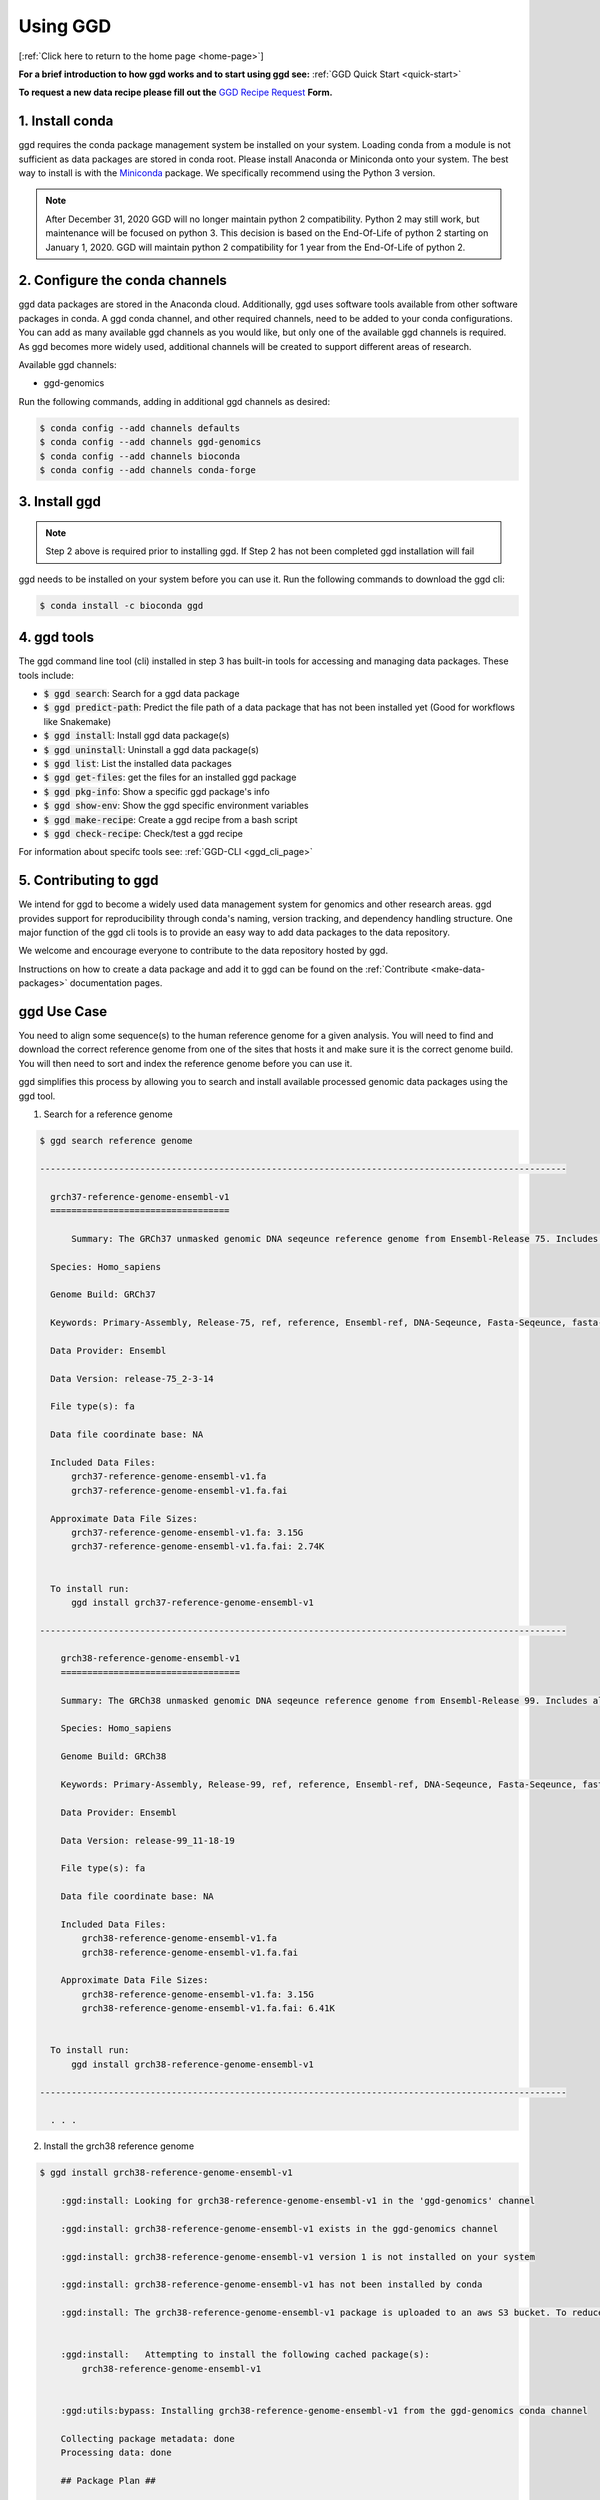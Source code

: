 .. _using-ggd:

Using GGD
=========

[:ref:`Click here to return to the home page <home-page>`]

**For a brief introduction to how ggd works and to start using ggd see:** :ref:`GGD Quick Start <quick-start>`

**To request a new data recipe please fill out the** `GGD Recipe Request <https://forms.gle/3WEWgGGeh7ohAjcJA>`_ **Form.** 

1. Install conda
----------------
ggd requires the conda package management system be installed on your system. Loading conda from a module
is not sufficient as data packages are stored in conda root. Please install Anaconda or Miniconda onto your system.
The best way to install is with the `Miniconda <http://conda.pydata.org/miniconda.html>`_
package. We specifically recommend using the Python 3 version.

.. note::

    After December 31, 2020 GGD will no longer maintain python 2 compatibility. Python 2 may still work, but maintenance will
    be focused on python 3. This decision is based on the End-Of-Life of python 2 starting on January 1, 2020. GGD will maintain 
    python 2 compatibility for 1 year from the End-Of-Life of python 2.


2. Configure the conda channels
--------------------------------
ggd data packages are stored in the Anaconda cloud. Additionally, ggd uses software tools available from
other software packages in conda. A ggd conda channel, and other required channels, need to be added to your conda
configurations. You can add as many available ggd channels as you would like, but only one of the available
ggd channels is required. As ggd becomes more widely used, additional channels will be created to support different areas of
research.

Available ggd channels:

- ggd-genomics

Run the following commands, adding in additional ggd channels as desired:

.. code-block:: bash

    $ conda config --add channels defaults
    $ conda config --add channels ggd-genomics
    $ conda config --add channels bioconda
    $ conda config --add channels conda-forge

3. Install ggd
--------------

.. note::

    Step 2 above is required prior to installing ggd. If Step 2 has not been completed ggd installation will fail


ggd needs to be installed on your system before you can use it. Run the following commands to download the
ggd cli:

.. code-block:: bash

    $ conda install -c bioconda ggd

4. ggd tools
------------
The ggd command line tool (cli) installed in step 3 has built-in tools for accessing and managing
data packages. These tools include:

- :code:`$ ggd search`: Search for a ggd data package
- :code:`$ ggd predict-path`: Predict the file path of a data package that has not been installed yet (Good for workflows like Snakemake)
- :code:`$ ggd install`: Install ggd data package(s)
- :code:`$ ggd uninstall`: Uninstall a ggd data package(s)
- :code:`$ ggd list`: List the installed data packages
- :code:`$ ggd get-files`: get the files for an installed ggd package
- :code:`$ ggd pkg-info`: Show a specific ggd package's info
- :code:`$ ggd show-env`: Show the ggd specific environment variables
- :code:`$ ggd make-recipe`: Create a ggd recipe from a bash script
- :code:`$ ggd check-recipe`: Check/test a ggd recipe

For information about specifc tools see: :ref:`GGD-CLI <ggd_cli_page>`

5. Contributing to ggd
----------------------
We intend for ggd to become a widely used data management system for genomics and other research areas.
ggd provides support for reproducibility through conda's naming, version tracking, and dependency handling structure.
One major function of the ggd cli tools is to provide an easy way to add data packages to the data repository.

We welcome and encourage everyone to contribute to the data repository hosted by ggd.

Instructions on how to create a data package and add it to ggd can be found on the :ref:`Contribute <make-data-packages>`
documentation pages.


ggd Use Case
------------

You need to align some sequence(s) to the human reference genome for a given analysis.
You will need to find and download the correct reference genome from one of the sites that hosts it and make sure it is
the correct genome build. You will then need to sort and index the reference genome before you can use it.

ggd simplifies this process by allowing you to search
and install available processed genomic data packages using the ggd tool.

1. Search for a reference genome

.. code-block:: bash

    $ ggd search reference genome

    ----------------------------------------------------------------------------------------------------

      grch37-reference-genome-ensembl-v1
      ==================================

	  Summary: The GRCh37 unmasked genomic DNA seqeunce reference genome from Ensembl-Release 75. Includes all sequence regions EXCLUDING haplotypes and patches. 'Primary Assembly file'

      Species: Homo_sapiens

      Genome Build: GRCh37

      Keywords: Primary-Assembly, Release-75, ref, reference, Ensembl-ref, DNA-Seqeunce, Fasta-Seqeunce, fasta-file

      Data Provider: Ensembl

      Data Version: release-75_2-3-14

      File type(s): fa

      Data file coordinate base: NA

      Included Data Files:
          grch37-reference-genome-ensembl-v1.fa
          grch37-reference-genome-ensembl-v1.fa.fai

      Approximate Data File Sizes:
          grch37-reference-genome-ensembl-v1.fa: 3.15G
          grch37-reference-genome-ensembl-v1.fa.fai: 2.74K


      To install run:
          ggd install grch37-reference-genome-ensembl-v1

    ----------------------------------------------------------------------------------------------------

        grch38-reference-genome-ensembl-v1
        ==================================

        Summary: The GRCh38 unmasked genomic DNA seqeunce reference genome from Ensembl-Release 99. Includes all sequence regions EXCLUDING haplotypes and patches. 'Primary Assembly file'

        Species: Homo_sapiens

        Genome Build: GRCh38

        Keywords: Primary-Assembly, Release-99, ref, reference, Ensembl-ref, DNA-Seqeunce, Fasta-Seqeunce, fasta-file

        Data Provider: Ensembl

        Data Version: release-99_11-18-19

        File type(s): fa

        Data file coordinate base: NA

        Included Data Files:
            grch38-reference-genome-ensembl-v1.fa
            grch38-reference-genome-ensembl-v1.fa.fai

        Approximate Data File Sizes:
            grch38-reference-genome-ensembl-v1.fa: 3.15G
            grch38-reference-genome-ensembl-v1.fa.fai: 6.41K


      To install run:
          ggd install grch38-reference-genome-ensembl-v1

    ----------------------------------------------------------------------------------------------------

      . . .


2. Install the grch38 reference genome

.. code-block:: bash

    $ ggd install grch38-reference-genome-ensembl-v1

        :ggd:install: Looking for grch38-reference-genome-ensembl-v1 in the 'ggd-genomics' channel

        :ggd:install: grch38-reference-genome-ensembl-v1 exists in the ggd-genomics channel

        :ggd:install: grch38-reference-genome-ensembl-v1 version 1 is not installed on your system

        :ggd:install: grch38-reference-genome-ensembl-v1 has not been installed by conda

        :ggd:install: The grch38-reference-genome-ensembl-v1 package is uploaded to an aws S3 bucket. To reduce processing time the package will be downloaded from an aws S3 bucket


        :ggd:install:   Attempting to install the following cached package(s):
            grch38-reference-genome-ensembl-v1


        :ggd:utils:bypass: Installing grch38-reference-genome-ensembl-v1 from the ggd-genomics conda channel

        Collecting package metadata: done
        Processing data: done

        ## Package Plan ##

          environment location: <conda-root>

          added / updated specs:
            - grch38-reference-genome-ensembl-v1


        The following packages will be downloaded:

            package                    |            build
            ---------------------------|-----------------
            grch38-reference-genome-ensembl-v1-1|                3           7 KB  ggd-genomics
            ------------------------------------------------------------
                                                   Total:           7 KB

        The following NEW packages will be INSTALLED:

          grch38-reference-~ ggd-genomics/noarch::grch38-reference-genome-ensembl-v1-1-0



        Downloading and Extracting Packages
        grch38-reference-gen | 7 KB      | ############################################################################################################################################## | 100% 
        Preparing transaction: done
        Verifying transaction: done
        Executing transaction: done

        :ggd:install: Updating installed package list

        :ggd:install: Initiating data file content validation using checksum

        :ggd:install: Checksum for grch38-reference-genome-ensembl-v1
        :ggd:checksum: installed  file checksum: grch38-reference-genome-ensembl-v1.fa.fai checksum: d527f3eb6b664020cf4d882b5820056f
        :ggd:checksum: metadata checksum record: grch38-reference-genome-ensembl-v1.fa.fai checksum: d527f3eb6b664020cf4d882b5820056f 

        :ggd:checksum: installed  file checksum: grch38-reference-genome-ensembl-v1.fa checksum: 9e6b9465dc708d92bf6d67e9c9fa9389
        :ggd:checksum: metadata checksum record: grch38-reference-genome-ensembl-v1.fa checksum: 9e6b9465dc708d92bf6d67e9c9fa9389 

        :ggd:install: ** Successful Checksum **

        :ggd:install: Install Complete


        :ggd:install: Installed file locations
        ======================================================================================================================

                 GGD Package                                     Environment Variable(s)                                    
             ----------------------------------------------------------------------------------------------------
            -> grch38-reference-genome-ensembl-v1                      $ggd_grch38_reference_genome_ensembl_v1_dir                     
                                                                      $ggd_grch38_reference_genome_ensembl_v1_file                     


            Install Path: <conda-root>/share/ggd/Homo_sapiens/GRCh38/grch38-reference-genome-ensembl-v1/1


             ---------------------------------------------------------------------------------------------------- 

        :ggd:install: To activate environment variables run `source activate base` in the environmnet the packages were installed in

        :ggd:install: NOTE: These environment variables are specific to the <conda-root> conda environment and can only be accessed from within that environmnet
        ======================================================================================================================




        :ggd:install: Environment Variables
        *****************************

        Inactive or out-of-date environment variables:
        > $ggd_grch38_reference_genome_ensembl_v1_dir
        > $ggd_grch38_reference_genome_ensembl_v1_file

        To activate inactive or out-of-date vars, run:
        source activate base

        *****************************

3. Identify the data environment variable or the file location

.. code-block:: bash

    $ ggd show-env
    ***************************
    Active environment variables:
    > $ggd_grch38_reference_genome_ensembl_v1_dir
    > $ggd_grch38_reference_genome_ensembl_v1_file
    ***************************

    $ ggd get-files grch38-reference-genome-ensembl-v1
    <conda root>/share/ggd/Homo_sapiens/GRCh38/grch38-reference-genome-ensembl-v1/1/grch38.fa
    <conda root>/share/ggd/Homo_sapiens/GRCh38/grch38-reference-genome-ensembl-v1/1/grch38.fa.fai


4. Use the files

For additional information and examples on how to use the installed data files see: :ref:`Using installed data <using-installed-data>`. 

